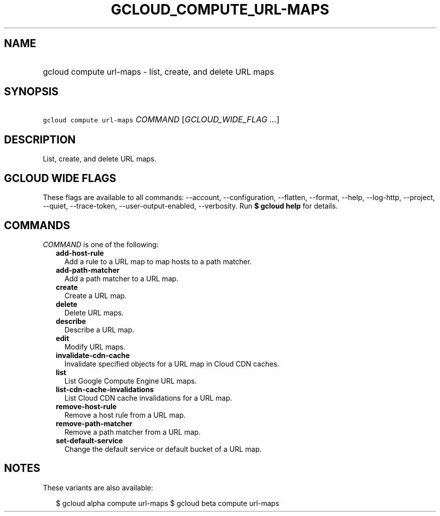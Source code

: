 
.TH "GCLOUD_COMPUTE_URL\-MAPS" 1



.SH "NAME"
.HP
gcloud compute url\-maps \- list, create, and delete URL maps



.SH "SYNOPSIS"
.HP
\f5gcloud compute url\-maps\fR \fICOMMAND\fR [\fIGCLOUD_WIDE_FLAG\ ...\fR]



.SH "DESCRIPTION"

List, create, and delete URL maps.



.SH "GCLOUD WIDE FLAGS"

These flags are available to all commands: \-\-account, \-\-configuration,
\-\-flatten, \-\-format, \-\-help, \-\-log\-http, \-\-project, \-\-quiet,
\-\-trace\-token, \-\-user\-output\-enabled, \-\-verbosity. Run \fB$ gcloud
help\fR for details.



.SH "COMMANDS"

\f5\fICOMMAND\fR\fR is one of the following:

.RS 2m
.TP 2m
\fBadd\-host\-rule\fR
Add a rule to a URL map to map hosts to a path matcher.

.TP 2m
\fBadd\-path\-matcher\fR
Add a path matcher to a URL map.

.TP 2m
\fBcreate\fR
Create a URL map.

.TP 2m
\fBdelete\fR
Delete URL maps.

.TP 2m
\fBdescribe\fR
Describe a URL map.

.TP 2m
\fBedit\fR
Modify URL maps.

.TP 2m
\fBinvalidate\-cdn\-cache\fR
Invalidate specified objects for a URL map in Cloud CDN caches.

.TP 2m
\fBlist\fR
List Google Compute Engine URL maps.

.TP 2m
\fBlist\-cdn\-cache\-invalidations\fR
List Cloud CDN cache invalidations for a URL map.

.TP 2m
\fBremove\-host\-rule\fR
Remove a host rule from a URL map.

.TP 2m
\fBremove\-path\-matcher\fR
Remove a path matcher from a URL map.

.TP 2m
\fBset\-default\-service\fR
Change the default service or default bucket of a URL map.


.RE
.sp

.SH "NOTES"

These variants are also available:

.RS 2m
$ gcloud alpha compute url\-maps
$ gcloud beta compute url\-maps
.RE

